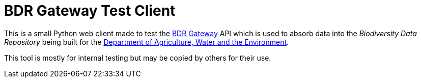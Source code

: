 = BDR Gateway Test Client

This is a small Python web client made to test the http://bdrgateway.surroundaustralia.com[BDR Gateway] API which is used to absorb data into the _Biodiversity Data Repository_ being built for the https://www.awe.gov.au[Department of Agriculture, Water and the Environment].

This tool is mostly for internal testing but may be copied by others for their use.